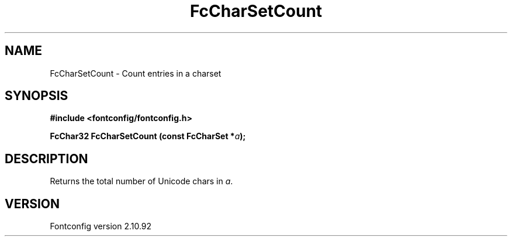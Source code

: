 .\" auto-generated by docbook2man-spec from docbook-utils package
.TH "FcCharSetCount" "3" "29 3月 2013" "" ""
.SH NAME
FcCharSetCount \- Count entries in a charset
.SH SYNOPSIS
.nf
\fB#include <fontconfig/fontconfig.h>
.sp
FcChar32 FcCharSetCount (const FcCharSet *\fIa\fB);
.fi\fR
.SH "DESCRIPTION"
.PP
Returns the total number of Unicode chars in \fIa\fR\&.
.SH "VERSION"
.PP
Fontconfig version 2.10.92
